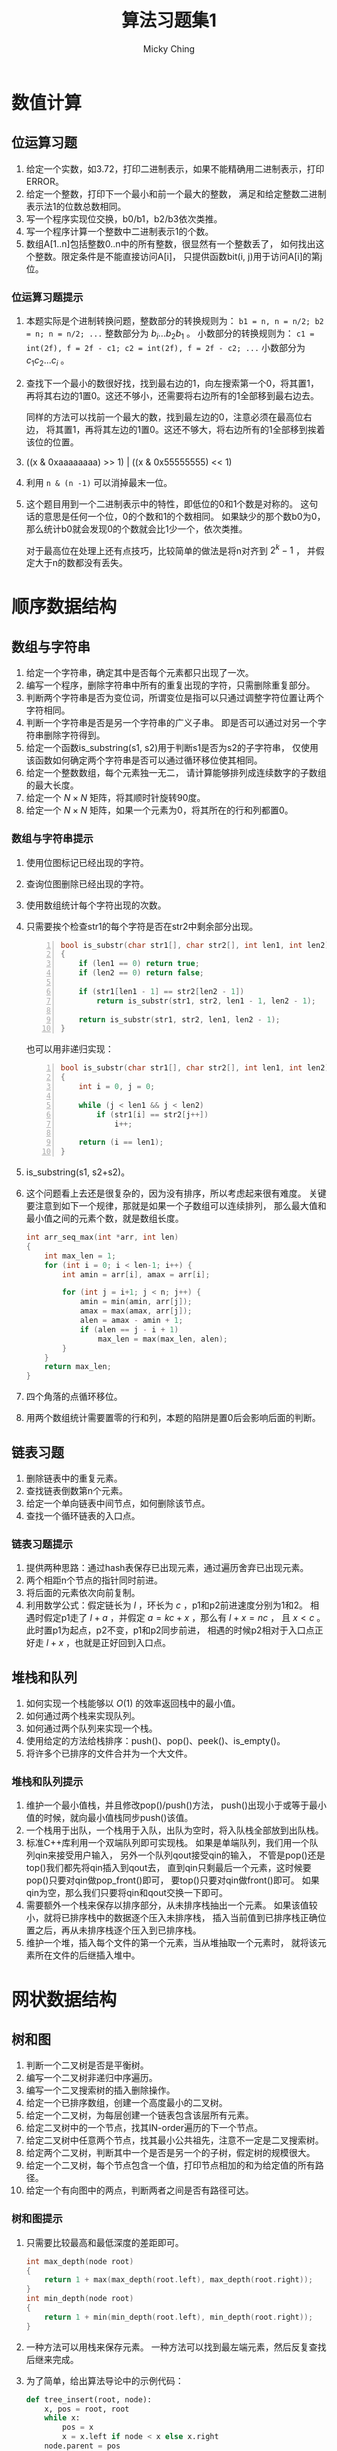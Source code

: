 #+TITLE: 算法习题集1
#+AUTHOR: Micky Ching
#+OPTIONS: H:4 ^:nil
#+LATEX_CLASS: latex-doc
#+PAGE_TAGS: algorithm

* 数值计算
** 位运算习题
1. 给定一个实数，如3.72，打印二进制表示，如果不能精确用二进制表示，打印ERROR。
2. 给定一个整数，打印下一个最小和前一个最大的整数，
   满足和给定整数二进制表示法1的位数总数相同。
3. 写一个程序实现位交换，b0/b1，b2/b3依次类推。
4. 写一个程序计算一个整数中二进制表示1的个数。
5. 数组A[1..n]包括整数0..n中的所有整数，很显然有一个整数丢了，
   如何找出这个整数。限定条件是不能直接访问A[i]，
   只提供函数bit(i, j)用于访问A[i]的第j位。
*** 位运算习题提示
1. 本题实际是个进制转换问题，整数部分的转换规则为：
   =b1 = n, n = n/2; b2 = n; n = n/2; ...= 整数部分为 $b_i ... b_2 b_1$ 。
   小数部分的转换规则为：
   =c1 = int(2f), f = 2f - c1; c2 = int(2f), f = 2f - c2; ...=
   小数部分为 $c_1 c_2 ... c_i$ 。
2. 查找下一个最小的数很好找，找到最右边的1，向左搜索第一个0，将其置1，
   再将其右边的1置0。这还不够小，还需要将右边所有的1全部移到最右边去。

   同样的方法可以找前一个最大的数，找到最左边的0，注意必须在最高位右边，
   将其置1，再将其左边的1置0。这还不够大，将右边所有的1全部移到挨着该位的位置。
3. ((x & 0xaaaaaaaa) >> 1) | ((x & 0x55555555) << 1)
4. 利用 =n & (n -1)= 可以消掉最末一位。
5. 这个题目用到一个二进制表示中的特性，即低位的0和1个数是对称的。
   这句话的意思是任何一个位，0的个数和1的个数相同。
   如果缺少的那个数b0为0，那么统计b0就会发现0的个数就会比1少一个，依次类推。

   对于最高位在处理上还有点技巧，比较简单的做法是将n对齐到 $2^{k} - 1$ ，
   并假定大于n的数都没有丢失。

* 顺序数据结构
** 数组与字符串
#+HTML: <!--abstract-begin-->
1. 给定一个字符串，确定其中是否每个元素都只出现了一次。
2. 编写一个程序，删除字符串中所有的重复出现的字符，只需删除重复部分。
3. 判断两个字符串是否为变位词，所谓变位是指可以只通过调整字符位置让两个字符相同。
4. 判断一个字符串是否是另一个字符串的广义子串。
   即是否可以通过对另一个字符串删除字符得到。
5. 给定一个函数is_substring(s1, s2)用于判断s1是否为s2的子字符串，
   仅使用该函数如何确定两个字符串是否可以通过循环移位使其相同。
6. 给定一个整数数组，每个元素独一无二，
   请计算能够排列成连续数字的子数组的最大长度。
7. 给定一个 $N \times N$ 矩阵，将其顺时针旋转90度。
8. 给定一个 $N \times N$ 矩阵，如果一个元素为0，将其所在的行和列都置0。
#+HTML: <!--abstract-end-->

*** 数组与字符串提示
1. 使用位图标记已经出现的字符。
2. 查询位图删除已经出现的字符。
3. 使用数组统计每个字符出现的次数。
4. 只需要挨个检查str1的每个字符是否在str2中剩余部分出现。

   #+BEGIN_SRC cpp -n
bool is_substr(char str1[], char str2[], int len1, int len2)
{
    if (len1 == 0) return true;
    if (len2 == 0) return false;

    if (str1[len1 - 1] == str2[len2 - 1])
        return is_substr(str1, str2, len1 - 1, len2 - 1);

    return is_substr(str1, str2, len1, len2 - 1);
}
   #+END_SRC

   也可以用非递归实现：
   #+BEGIN_SRC cpp -n
bool is_substr(char str1[], char str2[], int len1, int len2)
{
    int i = 0, j = 0;

    while (j < len1 && j < len2)
        if (str1[i] == str2[j++])
            i++;

    return (i == len1);
}
   #+END_SRC
5. is_substring(s1, s2+s2)。
6. 这个问题看上去还是很复杂的，因为没有排序，所以考虑起来很有难度。
   关键要注意到如下一个规律，那就是如果一个子数组可以连续排列，
   那么最大值和最小值之间的元素个数，就是数组长度。
   #+BEGIN_SRC cpp
int arr_seq_max(int *arr, int len)
{
    int max_len = 1;
    for (int i = 0; i < len-1; i++) {
        int amin = arr[i], amax = arr[i];

        for (int j = i+1; j < n; j++) {
            amin = min(amin, arr[j]);
            amax = max(amax, arr[j]);
            alen = amax - amin + 1;
            if (alen == j - i + 1)
                max_len = max(max_len, alen);
        }
    }
    return max_len;
}
   #+END_SRC
7. 四个角落的点循环移位。
8. 用两个数组统计需要置零的行和列，本题的陷阱是置0后会影响后面的判断。

** 链表习题
1. 删除链表中的重复元素。
2. 查找链表倒数第n个元素。
3. 给定一个单向链表中间节点，如何删除该节点。
4. 查找一个循环链表的入口点。

*** 链表习题提示
1. 提供两种思路：通过hash表保存已出现元素，通过遍历舍弃已出现元素。
2. 两个相距n个节点的指针同时前进。
3. 将后面的元素依次向前复制。
4. 利用数学公式：假定链长为 $l$ ，环长为 $c$ ，p1和p2前进速度分别为1和2。
   相遇时假定p1走了 $l+a$ ，并假定 $a=kc + x$ ，那么有 $l+x = nc$ ，
   且 $x < c$ 。此时置p1为起点，p2不变，p1和p2同步前进，
   相遇的时候p2相对于入口点正好走 $l + x$ ，也就是正好回到入口点。

** 堆栈和队列
1. 如何实现一个栈能够以 $O(1)$ 的效率返回栈中的最小值。
2. 如何通过两个栈来实现队列。
3. 如何通过两个队列来实现一个栈。
4. 使用给定的方法给栈排序：push()、pop()、peek()、is_empty()。
5. 将许多个已排序的文件合并为一个大文件。

*** 堆栈和队列提示
1. 维护一个最小值栈，并且修改pop()/push()方法，
   push()出现小于或等于最小值的时候，就向最小值栈同步push()该值。
2. 一个栈用于出队，一个栈用于入队，出队为空时，将入队栈全部放到出队栈。
3. 标准C++库利用一个双端队列即可实现栈。
   如果是单端队列，我们用一个队列qin来接受用户输入，
   另外一个队列qout接受qin的输入，
   不管是pop()还是top()我们都先将qin插入到qout去，
   直到qin只剩最后一个元素，这时候要pop()只要对qin做pop_front()即可，
   要top()只要对qin做front()即可。
   如果qin为空，那么我们只要将qin和qout交换一下即可。
4. 需要额外一个栈来保存以排序部分，从未排序栈抽出一个元素。
   如果该值较小，就将已排序栈中的数据逐个压入未排序栈，
   插入当前值到已排序栈正确位置之后，再从未排序栈逐个压入到已排序栈。
5. 维护一个堆，插入每个文件的第一个元素，当从堆抽取一个元素时，
   就将该元素所在文件的后继插入堆中。

* 网状数据结构
** 树和图
1. 判断一个二叉树是否是平衡树。
2. 编写一个二叉树非递归中序遍历。
3. 编写一个二叉搜索树的插入删除操作。
4. 给定一个已排序数组，创建一个高度最小的二叉树。
5. 给定一个二叉树，为每层创建一个链表包含该层所有元素。
6. 给定二叉树中的一个节点，找其IN-order遍历的下一个节点。
7. 给定二叉树中任意两个节点，找其最小公共祖先，注意不一定是二叉搜索树。
8. 给定两个二叉树，判断其中一个是否是另一个的子树，假定树的规模很大。
9. 给定一个二叉树，每个节点包含一个值，打印节点相加的和为给定值的所有路径。
10. 给定一个有向图中的两点，判断两者之间是否有路径可达。

*** 树和图提示
1. 只需要比较最高和最低深度的差距即可。
   #+BEGIN_SRC cpp
int max_depth(node root)
{
    return 1 + max(max_depth(root.left), max_depth(root.right));
}
int min_depth(node root)
{
    return 1 + min(min_depth(root.left), min_depth(root.right));
}
   #+END_SRC

2. 一种方法可以用栈来保存元素。
   一种方法可以找到最左端元素，然后反复查找后继来完成。

3. 为了简单，给出算法导论中的示例代码：
   #+BEGIN_SRC python
def tree_insert(root, node):
    x, pos = root, root
    while x:
        pos = x
        x = x.left if node < x else x.right
    node.parent = pos
    if not pos:
        root = node
    elif node < pos:
        pos.left = node
    else:
        pos.right = node
   #+END_SRC
   删除就比较复杂了，要分几种情况：
   - node没有子节点，可以直接删除
   - node只有一个孩子，将孩子替换该节点
   - node有两个孩子，要找到后继，并将node的左子树放到后继的左子树中
   #+BEGIN_SRC python
def tree_replace_subtree(T, a, b):
    "replace subtree a by subtree b"
    if not a.parent:
        T = b
    elif a == a.parent.left:
        a.parent.left = b
    else:
        a.parent.right = b
    if b:
        b.parent = a.parent

def tree_remove(T, node):
    if not node.left:
        tree_replace_subtree(T, node, node.right)
    elif not node.right:
        tree_replace_subtree(T, node, node.left)
    else:
        next = tree_min(node.right)
        if next.parent != node:
            tree_replace_subtree(T, next, next.right)
            next.right = node.right
            next.right.parent = next
        tree_replace_subtree(T, node, next)
        next.left = node.left
        next.left.parent = next
   #+END_SRC
4. 搞清楚二叉搜索树和数组的对应关系，用一个简单的递归式即可完成。
   #+BEGIN_SRC cpp
node tr_add(int *arr, int start, int end)
{
    int mid;

    if (end < start)
        return NULL;

    mid = (start + end) / 2;
    node n = new node(arr[mid]);
    n.left = tr_add(arr, start, mid - 1);
    n.right = tr_add(arr, mid + 1, end);

    return n;
}
   #+END_SRC

5. 首先root单属于一个链表，那么第2层链表就是root的子节点，
   第3层链表就是第2层链表中每个节点的字节点，依次类推即可。

6. 该题目比较难，需要分如下几种情况分别处理：
   1. X.right存在，那么下一个节点就是left_most(X.right)
   2. X = P.left，那么P就是下一个节点
   3. X = P.right，那么下一个节点就是next(P)
7. 如果是二叉搜索树，可以根据搜索路径来确定分叉节点。
   反过来可以找出A和B到根节点的路径，计算路径的相交点，通过链表很容易实现。
   另外一个比较有意思的解法是：如果A、B在P的一边，那么最小公共祖先一定是P的字节点，
   否则P就是A和B的最小公共祖先。
   #+BEGIN_SRC cpp
node min_ancestor(node root, node A, node B)
{
    if (root.left.has_node(A) && root.left.has_node(B))
        return min_ancestor(root.left, A, B);
    if (root.right.has_node(A) && root.right.has_node(B))
        return min_ancestor(root.right, A, B);
    return root;
}
   #+END_SRC
8. 创建一个前序遍历字符串和中序遍历字符串，如果A的两种字符串均是B的子字符串，
   那么可以确定A是B的子树。
   另外可以用一个典型的递归匹配算法来完成。
   #+BEGIN_SRC cpp
int __is_subtree(node A, node B)
{
    if (!A && !B)
        return 1;
    if (!A || !B)
        return 0;
    if (A.data != B.data)
        return 0;
    return __is_subtree(A.left, B.left) && __is_subtree(A.right, B.right);
}

int is_subtree(node A, node B)
{
    if (!A)
        return 1;
    if (!B)
        return 0;
    if (A.data == B.data) {
        if (__is_subtree(A, B))
            return 1;
    }
    return is_subtree(A, B.left) || is_subtree(A, B.right);
}
   #+END_SRC
9. 这个题目比较有难度，要对每一个节点作为起始遍历，并记录其所有路径。
   #+BEGIN_SRC cpp
void sum_path(node root, int sum, vector<int> &arr, int depth)
{
    if (!root)
        return;

    int tmp = sum;
    arr.push_back(root.data);
    for (int i = depth; i > -1; i--) {
        tmp -= arr[i];
        if (!tmp)
            print_msg(arr, i, depth);
    }

    vector<int> a1 = arr;
    vector<int> a2 = arr;
    sum_path(root.left, sum, a1, depth + 1);
    sum_path(root.right, sum, a1, depth + 1);
}
   #+END_SRC
10. 假定给定两点为A和B，从A开始进行遍历即可。
* 搜索与排序
** 排序与搜索
1. 有限正整数排序问题，给定一个文件，包含正整数，最大值小于 \( 10^7 \)，
   将其排序。
2. 给定一个字符串数组，通过排序将变位词排到一起。
3. 给定一个数组，数组是已经排序但经过旋转的，给定一个整数，用 $O(lgn)$ 的效率查找。
4. 给定一个字符串数组，该数组经过排序，但是中间随机插入了很多空字符串，
   如何从中搜索某个字符串。
5. 给定一个 $N \times N$ 的矩阵，行和列都是排序好的，查找给定数字。

*** 排序与搜索提示
1. 这是编程珠玑开篇的一题，采用位图来标记每个整数，
   如果知道输入数据最大重复数小于某个值，那么可以让每个整数占据多位。
   当然这种方法不能用于排序包含大量重复数的问题。
   这个题目还可以进一步问如果要限定内存大小怎么办，
   处理方式是可以找到中位数，将数值分成两半排序，或者分为多段排序。
2. 思路很简单，把比较函数替换为比较字符串的标准变位词即可。
3. 将搜索限制在一个区间，并计算区间的中位索引，[beg, mid, end]，
   通过判断要查找的数和这三个数之间的关系，以及这三个数本身的关系，
   确定会落在哪个区间。
4. 还是可以通过二分搜索来做，如果找到的中位是空字符串，就去向右找非空，
   否则搜索左半部。
5. 不能用二分法查找，从 =A[0][N-1]= 开始搜索，比给定小就往下走，比给定大就往左走。

* 特殊条件问题
** 大数据处理
1. *TOP K问题* 给定一个巨大文件，如1T，每行包含访问某个网站的IP，找出访问次数最多的10个IP。
2. *文件查重* 两个文件每行保存一个URL记录，大小都是50G，找出两个文件同时出现的URL记录。
3. *位图查找* 给40亿个不重复的 =unsigned int=，没有排序，如何给定整数是否在这40亿个给定的数中。
4. *中位数* 一个文件中有10G个整数，未排序，找出中位数，内存限制为2G。
5. *分布TOP K问题* 海量数据分布在10台电脑，统计出现的前10个。
6. *重复统计* 给定10亿个整数，统计不重复的整数个数，假定内存不够用。

*** 大数据处理提示
1. 将文件按照hash(IP) % 1024拆分为1024个文件，对每个文件中出现的IP建立hash集合，
   遍历文件统计每个IP出现次数。
   然后对每个文件中的访问按照次数排序，再归并，即可找到最大的10个IP。
   如果只需要找到最大的IP是不需要排序的。

   排序并不是最好的方法，对于TOP K问题最好是利用堆这个数据结构，维护一个规模为K的小根堆。
   遍历过程中发现元素出现次数大于堆根就更新堆。

2. 对每个文件根据hash映射划分为小文件，得到 \( a_1a_2 ... \)
   和 \( b_1b_2 ... \)，
   接下来可以将 $a_1$ 作为一个hash_set，查询 $b_1$ 中的URL是否在 \( a_1 \) 中出现，
   依次查询 $a_2b_2，a_3b_3$ 等等即可。
3. 假定 =unsigned int= 长度为32位，可以申请 $\frac{2^{32}}{8} = 512M$
   的空间用于建立位图，要判断某个整数是否存在，只需要确定位图中对应位是否为1。
4. 假定内存可以存放1M个整数，那么我们可以将整数划分为10K个范围，统计出每个范围内整数的个数，
   这样就可以确定出中位数出现在哪个范围中。如果对应范围中的整数个数仍然太多，
   可以进一步细分，最后通过对小范围内排序找到中位数。
5. 利用hash运算使得相同的元素保存在同一台电脑，然后统计每台电脑的前10个，最后归并。
6. 将数据划分到N个范围中，对每个范围用bitmap统计。

* 参考资料
- [[http://blog.csdn.net/v_JULY_v/article/details/6279498][十道海量数据处理面试题与十个方法大总结]]
- [[http://blog.csdn.net/v_july_v/article/details/7382693][教你如何迅速秒杀掉：99%的海量数据处理面试题]]

